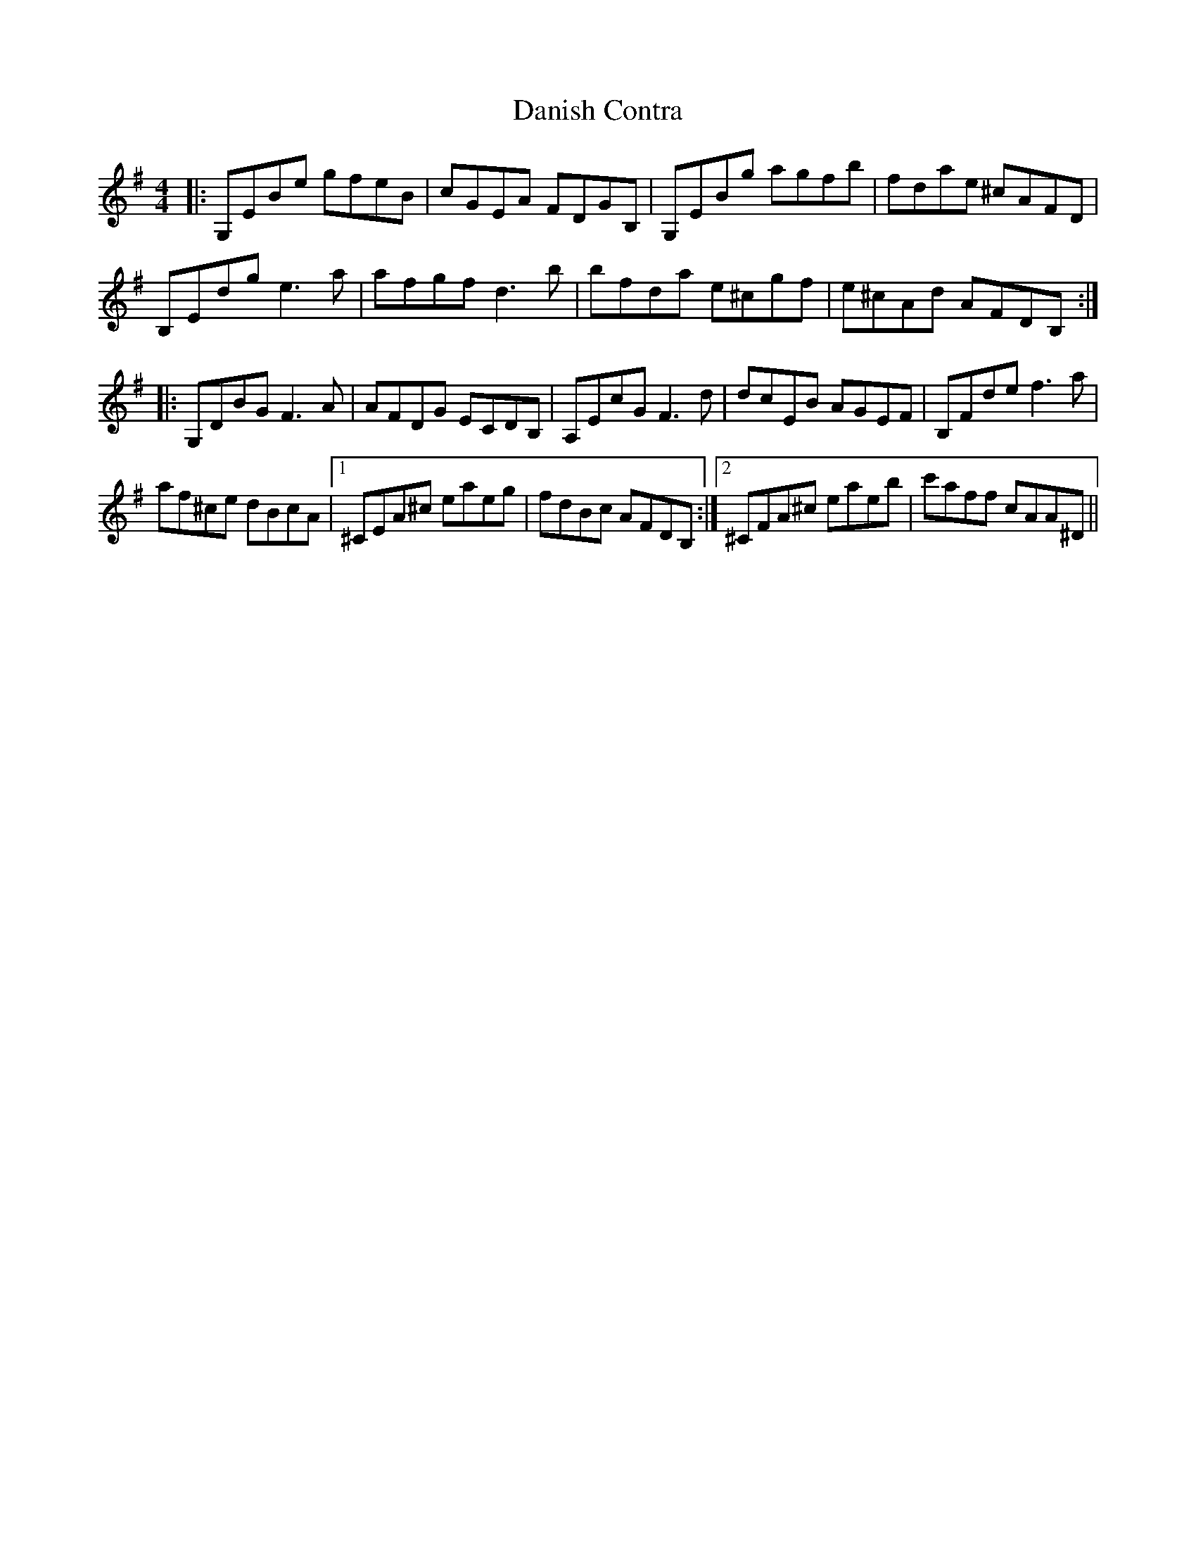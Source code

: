 X: 9419
T: Danish Contra
R: reel
M: 4/4
K: Eminor
|:G,EBe gfeB|cGEA FDGB,|G,EBg agfb|fdae ^cAFD|
B,Edg e3 a|afgf d3 b|bfda e^cgf|e^cAd AFDB,:|
|:G,DBG F3 A|AFDG ECDB,|A,EcG F3 d|dcEB AGEF|B,Fde f3 a|
af^ce dBcA|1 ^CEA^c eaeg|fdBc AFDB,:|2 ^CFA^c eaeb|c'aff cAA^D||


